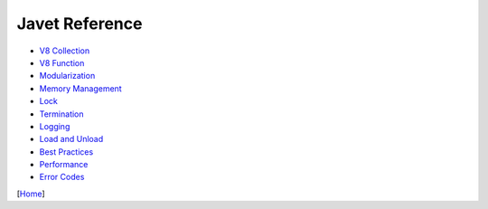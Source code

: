 ===============
Javet Reference
===============

* `V8 Collection <v8_collection.rst>`_
* `V8 Function <v8_function.rst>`_
* `Modularization <modularization.rst>`_
* `Memory Management <memory_management.rst>`_
* `Lock <lock.rst>`_
* `Termination <termination.rst>`_
* `Logging <logging.rst>`_
* `Load and Unload <load_and_unload.rst>`_
* `Best Practices <best_practices.rst>`_
* `Performance <performance.rst>`_
* `Error Codes <error_codes.rst>`_

[`Home <../../README.rst>`_]
